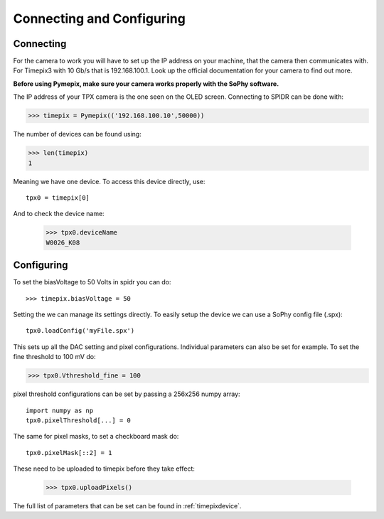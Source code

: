 ==========================
Connecting and Configuring
==========================

-----------
Connecting
-----------
For the camera to work you will have to set up the IP address on your machine,
that the camera then communicates with. For Timepix3 with 10 Gb/s that is 192.168.100.1.
Look up the official documentation for your camera to find out more.

**Before using Pymepix, make sure your camera works properly with the SoPhy software.**

The IP address of your TPX camera is the one seen on the OLED screen.
Connecting to SPIDR can be done with:

>>> timepix = Pymepix(('192.168.100.10',50000))

The number of devices can be found using:

>>> len(timepix)
1

Meaning we have one device. To access this device directly, use::

    tpx0 = timepix[0]

And to check the device name:

    >>> tpx0.deviceName
    W0026_K08


-----------
Configuring
-----------

To set the biasVoltage to 50 Volts in spidr you can do::

    >>> timepix.biasVoltage = 50

Setting the  we can manage its settings directly. To easily setup the device we can use a SoPhy config file (.spx)::

    tpx0.loadConfig('myFile.spx')

This sets up all the DAC setting and pixel configurations.
Individual parameters can also be set for example. To set the fine threshold to 100 mV do:

>>> tpx0.Vthreshold_fine = 100

pixel threshold configurations can be set by passing a 256x256 numpy array::

    import numpy as np
    tpx0.pixelThreshold[...] = 0

The same for pixel masks, to set a checkboard mask do::

    tpx0.pixelMask[::2] = 1

These need to be uploaded to timepix before they take effect:

    >>> tpx0.uploadPixels()

The full list of parameters that can be set can be found in :ref:`timepixdevice`.